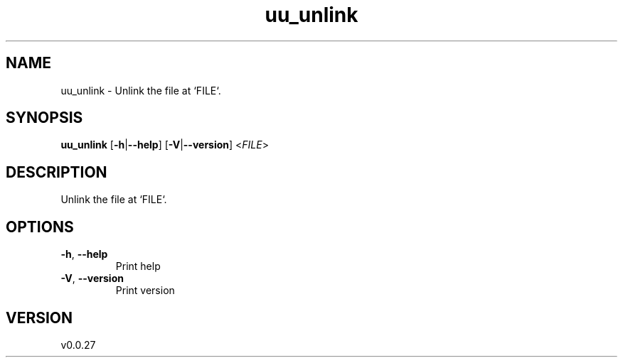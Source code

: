 .ie \n(.g .ds Aq \(aq
.el .ds Aq '
.TH uu_unlink 1  "uu_unlink 0.0.27" 
.SH NAME
uu_unlink \- Unlink the file at `FILE`.
.SH SYNOPSIS
\fBuu_unlink\fR [\fB\-h\fR|\fB\-\-help\fR] [\fB\-V\fR|\fB\-\-version\fR] <\fIFILE\fR> 
.SH DESCRIPTION
Unlink the file at `FILE`.
.SH OPTIONS
.TP
\fB\-h\fR, \fB\-\-help\fR
Print help
.TP
\fB\-V\fR, \fB\-\-version\fR
Print version
.SH VERSION
v0.0.27
